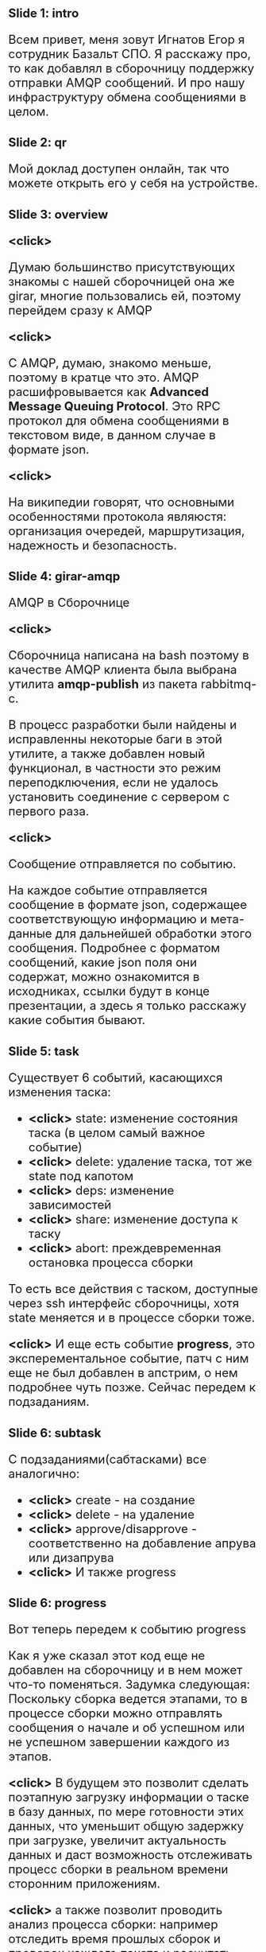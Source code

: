 #+OPTIONS: timestamp:nil toc:nil num:nil
#+HTML_HEAD_EXTRA: <style>*{font-size: x-large;}</style>

* Slide 1: intro
Всем привет, меня зовут Игнатов Егор я сотрудник Базальт СПО.
Я расскажу про, то как добавлял в сборочницу поддержку отправки AMQP сообщений.
И про нашу инфраструктуру обмена сообщениями в целом.

* Slide 2: qr
Мой доклад доступен онлайн, так что можете открыть его у себя на устройстве.

* Slide 3: overview
*<click>*

Думаю большинство присутствующих знакомы с нашей сборочницей она же girar, многие
пользовались ей, поэтому перейдем сразу к AMQP

*<click>*

С AMQP, думаю, знакомо меньше, поэтому в кратце что это.
AMQP расшифровывается как *Advanced Message Queuing Protocol*.
Это RPC протокол для обмена сообщениями в текстовом виде, в данном случае в формате json.

*<click>*

На википедии говорят, что основными особенностями протокола являюстя:
организация очередей, маршрутизация, надежность и безопасность.

* Slide 4: girar-amqp
AMQP в Сборочнице

*<click>*

Сборочница написана на bash поэтому в качестве AMQP клиента была
выбрана утилита *amqp-publish* из пакета rabbitmq-c.

В процесс разработки были найдены и исправленны некоторые баги в этой
утилите, а также добавлен новый функционал, в частности это режим
переподключения, если не удалось установить соединение с сервером с
первого раза.

*<click>*

Сообщение отправляется по событию.

На каждое событие отправляется сообщение в формате json, содержащее
соответствующую информацию и мета-данные для дальнейшей обработки
этого сообщения.  Подробнее с форматом сообщений, какие json поля они
содержат, можно ознакомится в исходниках, ссылки будут в конце
презентации, а здесь я только расскажу какие события бывают.

* Slide 5: task
Существует 6 событий, касающихся изменения таска:
- *<click>* state: изменение состояния таска (в целом самый важное событие)
- *<click>* delete: удаление таска, тот же state под капотом
- *<click>* deps: изменение зависимостей
- *<click>* share: изменение доступа к таску
- *<click>* abort: преждевременная остановка процесса сборки

То есть все действия с таском, доступные через ssh интерфейс
сборочницы, хотя state меняется и в процессе сборки тоже.

*<click>*
И еще есть событие *progress*, это эксперементальное событие, патч с ним еще не был
добавлен в апстрим, о нем подробнее чуть позже. Сейчас передем к подзаданиям.

* Slide 6: subtask
С подзаданиями(сабтасками) все аналогично:
- *<click>* create - на создание
- *<click>* delete - на удаление
- *<click>* approve/disapprove - соответственно на добавление апрува или дизапрува
- *<click>* И также progress

* Slide 6: progress
Вот теперь передем к событию progress

Как я уже сказал этот код еще не добавлен на сборочницу и в нем может
что-то поменяться.  Задумка следующая: Поскольку сборка ведется
этапами, то в процессе сборки можно отправлять сообщения о начале и об
успешном или не успешном завершении каждого из этапов.

*<click>* В будущем это позволит сделать поэтапную загрузку информации
о таске в базу данных, по мере готовности этих данных, что уменьшит
общую задержку при загрузке, увеличит актуальность данных и даст
возможность отслеживать процесс сборки в реальном времени сторонним
приложениям.

*<click>* а также позволит проводить анализ процесса сборки: например отследить
время прошлых сборок и проверок каждого пакета и расчитать примерное
время сборки всего задания

*<click>*
*<click>*
Ниже показан кусок кода girar со всеми стадиями сборки, вот как раз
именно их и планируется отслеживать. Кому интересно файл
gb/gb-build-task-stages в проекте girar

* Slide 8: acl
Ну и третий тип событий, события связанные с ACL
На каждое изменение acl отправляется сообщение с именем ветки
репозитория в которой произошло изменение, таргетом: это пакет или
группа которая изменяется и список старых и новых владельцев.
*<click>*
Вот все возможные event'ы с acl:
- add
- del
- leader
- replace
И 2 суперпользовательских:
- create
- delete


* Slide 9: RabbitMQ
Передем ко второй части доклада - RabbitMQ

Мы выбрали RabbitMQ в качестве брокера потому что это наиболее широко
распространенный брокер сообщений с открытым исходным кодом, он
активно развивается и имеет очень хорошую документацию

Подробно о том как работает сам брокер вы можете ознакомится
самостоятельно, я опять же рекомендую оффициальную документацию, там
есть множество примеров использования на разных языках
программирования, я расскажу только особенности нашего случая.

*<click>* ha

Так как брокер - это ключевой компонент, от него требуется быть
надежным, и как еще говорят высоко доступным (High Available)

*<click>*

Для этого у нас развернут кластер из трех нод(узлов) средствами RabbitMQ.

*<click>*

Для клиентов, которые напрямую не поддерживают работу с кластером
напрямую, то есть, которые работают только с одним сервером, настроен
виртуальный ip и keepalived для автоматического перехода ip на другой
ресурс.

*<click>*
А также используются так называемые quorum очереди, которые
автоматически зеркалируют сообщения между всеми нодами кластера, что
также обеспечивает надежность в работе системы.  Так например
сообщение, отправленное на один узел кластера, можно получить с
другого. Вся синхронизация происходит автоматически самим RabbitMQ

*<click>* security

Другой важный аспект - это безопасность для этого,

*<click>*

Во-первых, все подключения к серверу осуществляются через TLS.

*<click>*

Во-вторых, разграничен доступ к ресурсам у отдельных полозователей.
Для каждого клиента создан свой пользователь, который имеет доступ
только к нужным ему ресурсам.

*<click>*

А также был реалезован отдельный сервер аутентификации и авторизации,
*<click>* с поддержкой авторизации по source ip, поскольку такой
функционал отсутствует во встроенном решении.

* Slide 12: Services
Теперь передем к сервисам, котрые подписываются на очередь и
обрабатывают полученные сообщения

* Slide 13: repodb

На данный момент основным приложением является загрузка данных в базу repodb.
Поэтому сначал я немного рассакжу про работу моих коллег, связанную с этой базой.

repodb - это база данных clickhouse которая хранит в себе различную
информацию касающуюся проекта ALT Linux, такую как состояние веток
репозитория, состояния сборочных заданий, образы дистрибутивов, баги
из багзиллы и прочее.

*<click>*

Первый проект altrepodb - это загрузчик базы данных.
Он наполняет ее с разных источников с файловой системы,  ... TODO...

*<click>*

структура базы описанна вот в этом файле, ссылка ссылка тоже будет в конце презентации

*<click>*

Второй проект - altrepo-api - это публичное API к базе данных repodb
посмотреть и попробовать его можно по этой ссылке. *<click>*

*<click>*

Ну и третий - это сайт https://packages.altlinux.org/, который визуализирует данные repodb

* Slide 14: Services
** task loader
Сервис загрузки информации о тасках, он находится в стадии активной
разработки и решает две основные задачи, это:

*<click>*

*поддержание актуальности базы*: загрузка данных происходит сразу при получении
сообщения

*<click>*

Обработка событий, которые сложно отследить по состоянию файловой системы:
например при удалении таска сборочница полностью стирает папку задания
с файловой системы и без сообщения отследить удаление задания не просто.

*<click>*

Для подключения к серверу RabbitMQ используется библиотека *pika*

** bugzilla
Помимо girar, сообщения еще отправляются из нашей
багзиллы(bugzilla.altlinux.org), *<click>* для этого используется
плагин Bugzilla-Push, доработанный под наши требования

К сожалению нынешняя структура базы не позволяет грузить всю информациию,
получаемую из сообщения, поэтому в будущем планируется изменить
структуру и сделать сервис по загрузке.

** qa
Также AMQP сообщения используются в процессах тестирования сборочных заданий.

Подробности о самом процессе тестирования можно будет узнать завтра
утром из докладов моих коллег тестировщиков.

В докладе этого не будет, потому что функционал был добавлен совсем
недавно, но могу сказать что сейчас уже информация об изменении
в таске приходит от сборочницы через AMQP.

* end
спасибо за внимание
